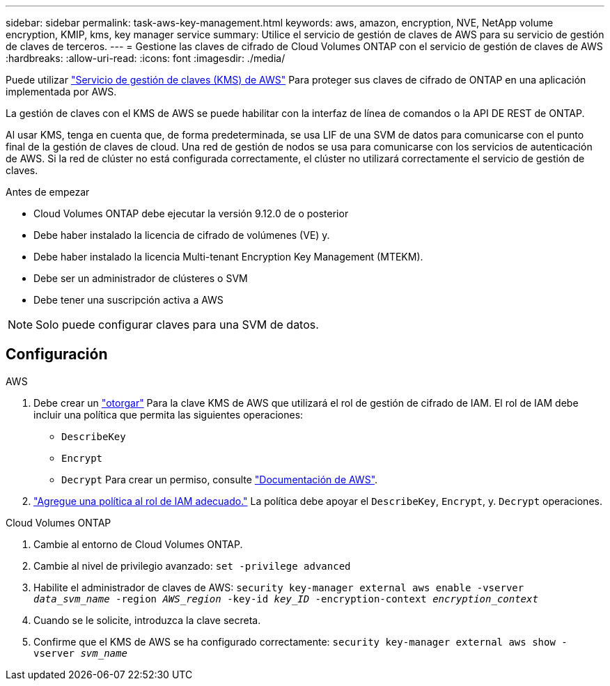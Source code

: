 ---
sidebar: sidebar 
permalink: task-aws-key-management.html 
keywords: aws, amazon, encryption, NVE, NetApp volume encryption, KMIP, kms, key manager service 
summary: Utilice el servicio de gestión de claves de AWS para su servicio de gestión de claves de terceros. 
---
= Gestione las claves de cifrado de Cloud Volumes ONTAP con el servicio de gestión de claves de AWS
:hardbreaks:
:allow-uri-read: 
:icons: font
:imagesdir: ./media/


[role="lead"]
Puede utilizar link:https://docs.aws.amazon.com/kms/latest/developerguide/overview.html["Servicio de gestión de claves (KMS) de AWS"^] Para proteger sus claves de cifrado de ONTAP en una aplicación implementada por AWS.

La gestión de claves con el KMS de AWS se puede habilitar con la interfaz de línea de comandos o la API DE REST de ONTAP.

Al usar KMS, tenga en cuenta que, de forma predeterminada, se usa LIF de una SVM de datos para comunicarse con el punto final de la gestión de claves de cloud. Una red de gestión de nodos se usa para comunicarse con los servicios de autenticación de AWS. Si la red de clúster no está configurada correctamente, el clúster no utilizará correctamente el servicio de gestión de claves.

.Antes de empezar
* Cloud Volumes ONTAP debe ejecutar la versión 9.12.0 de o posterior
* Debe haber instalado la licencia de cifrado de volúmenes (VE) y.
* Debe haber instalado la licencia Multi-tenant Encryption Key Management (MTEKM).
* Debe ser un administrador de clústeres o SVM
* Debe tener una suscripción activa a AWS



NOTE: Solo puede configurar claves para una SVM de datos.



== Configuración

.AWS
. Debe crear un link:https://docs.aws.amazon.com/kms/latest/developerguide/concepts.html#grant["otorgar"^] Para la clave KMS de AWS que utilizará el rol de gestión de cifrado de IAM. El rol de IAM debe incluir una política que permita las siguientes operaciones:
+
** `DescribeKey`
** `Encrypt`
** `Decrypt`
Para crear un permiso, consulte link:https://docs.aws.amazon.com/kms/latest/developerguide/create-grant-overview.html["Documentación de AWS"^].


. link:https://docs.aws.amazon.com/IAM/latest/UserGuide/access_policies_manage-attach-detach.html["Agregue una política al rol de IAM adecuado."^] La política debe apoyar el `DescribeKey`, `Encrypt`, y. `Decrypt` operaciones.


.Cloud Volumes ONTAP
. Cambie al entorno de Cloud Volumes ONTAP.
. Cambie al nivel de privilegio avanzado:
`set -privilege advanced`
. Habilite el administrador de claves de AWS:
`security key-manager external aws enable -vserver _data_svm_name_ -region _AWS_region_ -key-id _key_ID_ -encryption-context _encryption_context_`
. Cuando se le solicite, introduzca la clave secreta.
. Confirme que el KMS de AWS se ha configurado correctamente:
`security key-manager external aws show -vserver _svm_name_`

